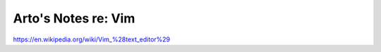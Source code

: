 ********************
Arto's Notes re: Vim
********************

https://en.wikipedia.org/wiki/Vim_%28text_editor%29
